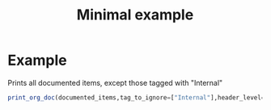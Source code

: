 #+PROPERTY: header-args:julia :session *my_session* :exports code :eval no-export
#+OPTIONS: ^:{}
#+TITLE: Minimal example

# usually this part is required, however for this miminal_example
# we need to specify where to find the "Foo" module.
#
#+BEGIN_SRC julia :results output none :eval no-export :exports none
push!(LOAD_PATH,pwd())
#+END_SRC

#+BEGIN_SRC julia :results output none :eval no-export :exports none
using J4Org
# notifies J4Org that it needs "using Foo" to run Julia code snippets
# in the documented code (those tagged as "#!")
initialize_boxing_module(usedModules=["Foo"])
# loads and tokenizes source code files, here only one file.
documented_items=create_documented_item_array("Foo.jl")
#+END_SRC

* Example

Prints all documented items, except those tagged with "Internal" 
#+BEGIN_SRC julia :results output drawer :eval no-export :exports both
print_org_doc(documented_items,tag_to_ignore=["Internal"],header_level=0)
#+END_SRC


